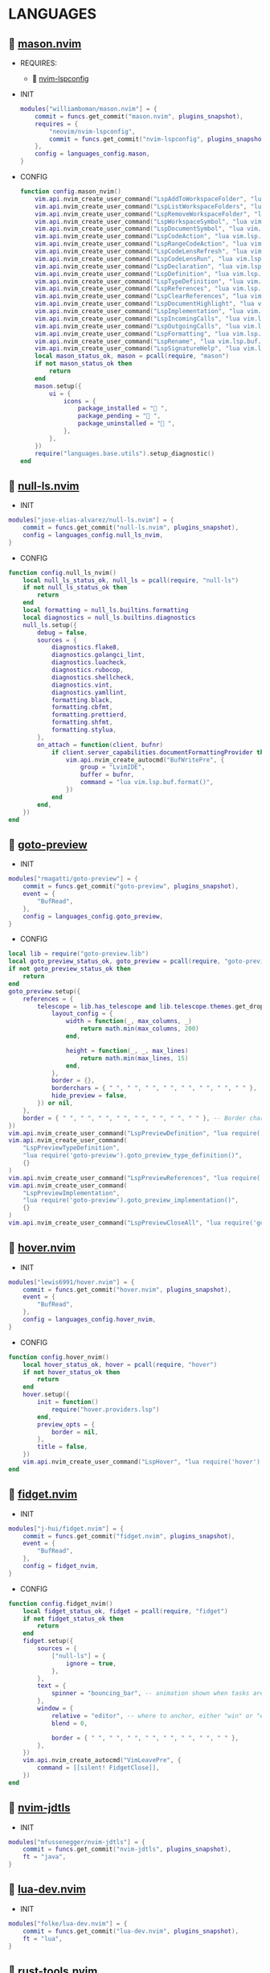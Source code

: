 *  LANGUAGES

**   [[https://github.com/williamboman/mason.nvim][mason.nvim]]

   + REQUIRES:
       *  [[https://github.com/neovim/nvim-lspconfig][nvim-lspconfig]]

   + INIT

    #+begin_src lua
    modules["williamboman/mason.nvim"] = {
        commit = funcs.get_commit("mason.nvim", plugins_snapshot),
        requires = {
            "neovim/nvim-lspconfig",
            commit = funcs.get_commit("nvim-lspconfig", plugins_snapshot),
        },
        config = languages_config.mason,
    }
   #+end_src

   + CONFIG

    #+begin_src lua
    function config.mason_nvim()
        vim.api.nvim_create_user_command("LspAddToWorkspaceFolder", "lua vim.lsp.buf.add_workspace_folder()", {})
        vim.api.nvim_create_user_command("LspListWorkspaceFolders", "lua vim.lsp.buf.list_workspace_folders()", {})
        vim.api.nvim_create_user_command("LspRemoveWorkspaceFolder", "lua vim.lsp.buf.remove_workspace_folder()", {})
        vim.api.nvim_create_user_command("LspWorkspaceSymbol", "lua vim.lsp.buf.workspace_symbol()", {})
        vim.api.nvim_create_user_command("LspDocumentSymbol", "lua vim.lsp.buf.document_symbol()", {})
        vim.api.nvim_create_user_command("LspCodeAction", "lua vim.lsp.buf.code_action()", {})
        vim.api.nvim_create_user_command("LspRangeCodeAction", "lua vim.api.nvim_create_user_command()", {})
        vim.api.nvim_create_user_command("LspCodeLensRefresh", "lua vim.lsp.codelens.refresh()", {})
        vim.api.nvim_create_user_command("LspCodeLensRun", "lua vim.lsp.codelens.run()", {})
        vim.api.nvim_create_user_command("LspDeclaration", "lua vim.lsp.buf.declaration()", {})
        vim.api.nvim_create_user_command("LspDefinition", "lua vim.lsp.buf.definition()", {})
        vim.api.nvim_create_user_command("LspTypeDefinition", "lua vim.lsp.buf.type_definition()", {})
        vim.api.nvim_create_user_command("LspReferences", "lua vim.lsp.buf.references()", {})
        vim.api.nvim_create_user_command("LspClearReferences", "lua vim.lsp.buf.clear_references()", {})
        vim.api.nvim_create_user_command("LspDocumentHighlight", "lua vim.lsp.buf.document_highlight()", {})
        vim.api.nvim_create_user_command("LspImplementation", "lua vim.lsp.buf.implementation()", {})
        vim.api.nvim_create_user_command("LspIncomingCalls", "lua vim.lsp.buf.incoming_calls()", {})
        vim.api.nvim_create_user_command("LspOutgoingCalls", "lua vim.lsp.buf.outgoing_calls()", {})
        vim.api.nvim_create_user_command("LspFormatting", "lua vim.lsp.buf.format {async = true}", {})
        vim.api.nvim_create_user_command("LspRename", "lua vim.lsp.buf.rename()", {})
        vim.api.nvim_create_user_command("LspSignatureHelp", "lua vim.lsp.buf.signature_help()", {})
        local mason_status_ok, mason = pcall(require, "mason")
        if not mason_status_ok then
            return
        end
        mason.setup({
            ui = {
                icons = {
                    package_installed = " ",
                    package_pending = " ",
                    package_uninstalled = " ",
                },
            },
        })
        require("languages.base.utils").setup_diagnostic()
    end
   #+end_src

**   [[https://github.com/jose-elias-alvarez/null-ls.nvim][null-ls.nvim]]

    + INIT

    #+begin_src lua
    modules["jose-elias-alvarez/null-ls.nvim"] = {
        commit = funcs.get_commit("null-ls.nvim", plugins_snapshot),
        config = languages_config.null_ls_nvim,
    }
    #+end_src

    + CONFIG

    #+begin_src lua
    function config.null_ls_nvim()
        local null_ls_status_ok, null_ls = pcall(require, "null-ls")
        if not null_ls_status_ok then
            return
        end
        local formatting = null_ls.builtins.formatting
        local diagnostics = null_ls.builtins.diagnostics
        null_ls.setup({
            debug = false,
            sources = {
                diagnostics.flake8,
                diagnostics.golangci_lint,
                diagnostics.luacheck,
                diagnostics.rubocop,
                diagnostics.shellcheck,
                diagnostics.vint,
                diagnostics.yamllint,
                formatting.black,
                formatting.cbfmt,
                formatting.prettierd,
                formatting.shfmt,
                formatting.stylua,
            },
            on_attach = function(client, bufnr)
                if client.server_capabilities.documentFormattingProvider then
                    vim.api.nvim_create_autocmd("BufWritePre", {
                        group = "LvimIDE",
                        buffer = bufnr,
                        command = "lua vim.lsp.buf.format()",
                    })
                end
            end,
        })
    end
    #+end_src

**   [[https://github.com/rmagatti/goto-preview][goto-preview]]

    + INIT

    #+begin_src lua
    modules["rmagatti/goto-preview"] = {
        commit = funcs.get_commit("goto-preview", plugins_snapshot),
        event = {
            "BufRead",
        },
        config = languages_config.goto_preview,
    }
    #+end_src

    + CONFIG

    #+begin_src lua
    local lib = require("goto-preview.lib")
    local goto_preview_status_ok, goto_preview = pcall(require, "goto-preview")
    if not goto_preview_status_ok then
        return
    end
    goto_preview.setup({
        references = {
            telescope = lib.has_telescope and lib.telescope.themes.get_dropdown({
                layout_config = {
                    width = function(_, max_columns, _)
                        return math.min(max_columns, 200)
                    end,
    
                    height = function(_, _, max_lines)
                        return math.min(max_lines, 15)
                    end,
                },
                border = {},
                borderchars = { " ", " ", " ", " ", " ", " ", " ", " " },
                hide_preview = false,
            }) or nil,
        },
        border = { " ", " ", " ", " ", " ", " ", " ", " " }, -- Border characters of the floating window
    })
    vim.api.nvim_create_user_command("LspPreviewDefinition", "lua require('goto-preview').goto_preview_definition()", {})
    vim.api.nvim_create_user_command(
        "LspPreviewTypeDefinition",
        "lua require('goto-preview').goto_preview_type_definition()",
        {}
    )
    vim.api.nvim_create_user_command("LspPreviewReferences", "lua require('goto-preview').goto_preview_references()", {})
    vim.api.nvim_create_user_command(
        "LspPreviewImplementation",
        "lua require('goto-preview').goto_preview_implementation()",
        {}
    )
    vim.api.nvim_create_user_command("LspPreviewCloseAll", "lua require('goto-preview').close_all_win()", {})
    #+end_src

**   [[https://github.com/lewis6991/hover.nvim][hover.nvim]]

    + INIT

    #+begin_src lua
    modules["lewis6991/hover.nvim"] = {
        commit = funcs.get_commit("hover.nvim", plugins_snapshot),
        event = {
            "BufRead",
        },
        config = languages_config.hover_nvim,
    }
    #+end_src

    + CONFIG

    #+begin_src lua
    function config.hover_nvim()
        local hover_status_ok, hover = pcall(require, "hover")
        if not hover_status_ok then
            return
        end
        hover.setup({
            init = function()
                require("hover.providers.lsp")
            end,
            preview_opts = {
                border = nil,
            },
            title = false,
        })
        vim.api.nvim_create_user_command("LspHover", "lua require('hover').hover()", {})
    end
    #+end_src

**   [[https://github.com/j-hui/fidget.nvim][fidget.nvim]]

    + INIT

    #+begin_src lua
    modules["j-hui/fidget.nvim"] = {
        commit = funcs.get_commit("fidget.nvim", plugins_snapshot),
        event = {
            "BufRead",
        },
        config = fidget_nvim,
    }
    #+end_src

    + CONFIG

    #+begin_src lua
    function config.fidget_nvim()
        local fidget_status_ok, fidget = pcall(require, "fidget")
        if not fidget_status_ok then
            return
        end
        fidget.setup({
            sources = {
                ["null-ls"] = {
                    ignore = true,
                },
            },
            text = {
                spinner = "bouncing_bar", -- animation shown when tasks are ongoing
            },
            window = {
                relative = "editor", -- where to anchor, either "win" or "editor"
                blend = 0,
    
                border = { " ", " ", " ", " ", " ", " ", " ", " " },
            },
        })
        vim.api.nvim_create_autocmd("VimLeavePre", {
            command = [[silent! FidgetClose]],
        })
    end
    #+end_src

**   [[https://github.com/mfussenegger/nvim-jdtls][nvim-jdtls]]

    + INIT

    #+begin_src lua
    modules["mfussenegger/nvim-jdtls"] = {
        commit = funcs.get_commit("nvim-jdtls", plugins_snapshot),
        ft = "java",
    }
    #+end_src

**   [[https://github.com/folke/lua-dev.nvim][lua-dev.nvim]]

    + INIT

    #+begin_src lua
    modules["folke/lua-dev.nvim"] = {
        commit = funcs.get_commit("lua-dev.nvim", plugins_snapshot),
        ft = "lua",
    }
    #+end_src

**   [[https://github.com/simrat39/rust-tools.nvim][rust-tools.nvim]]

    + REQUIRES:
        *  [[https://github.com/neovim/nvim-lspconfig][nvim-lspconfig]]
        *  [[https://github.com/nvim-lua/popup.nvim][popup.nvim]]
        *  [[https://github.com/nvim-lua/plenary.nvim][plenary.nvim]]
        *  [[https://github.com/mfussenegger/nvim-dap][nvim-dap]]
        *  [[https://github.com/nvim-telescope/telescope.nvim][telescope.nvim]]

    + INIT

    #+begin_src lua
    modules["simrat39/rust-tools.nvim"] = {
        commit = funcs.get_commit("rust-tools.nvim", plugins_snapshot),
        ft = "rust",
        after = "telescope.nvim",
        requires = {
            {
                "neovim/nvim-lspconfig",
                commit = funcs.get_commit("vim-lspconfig", plugins_snapshot),
            },
            {
                "nvim-lua/popup.nvim",
                commit = funcs.get_commit("popup.nvim", plugins_snapshot),
            },
            {
                "nvim-lua/plenary.nvim",
                commit = funcs.get_commit("plenary.nvim", plugins_snapshot),
            },
            {
                "mfussenegger/nvim-dap",
                commit = funcs.get_commit("nvim-dap", plugins_snapshot),
            },
            {
                "nvim-telescope/telescope.nvim",
                commit = funcs.get_commit("telescope.nvim", plugins_snapshot),
            },
        },
    }
    #+end_src

**   [[https://github.com/ray-x/go.nvim][go.nvim]]

   + REQUIRES:
       *  [[https://github.com/ray-x/guihua.lua][guihua.lua]]

    + INIT

    #+begin_src lua
    modules["ray-x/go.nvim"] = {
        commit = funcs.get_commit("go.nvim", plugins_snapshot),
        requires = {
            "ray-x/guihua.lua",
            commit = funcs.get_commit("guihua.lua", plugins_snapshot),
            run = "cd lua/fzy && make",
        },
        ft = "go",
        config = languages_config.go_nvim,
    }
    #+end_src

    + CONFIG

    #+begin_src lua
    function config.go_nvim()
        local go_status_ok, go = pcall(require, "go")
        if not go_status_ok then
            return
        end
        go.setup({
            lsp_inlay_hints = {
                enable = false,
            },
        })
    end
    #+end_src

**   [[https://github.com/akinsho/flutter-tools.nvim][flutter-tools.nvim]]

    + REQUIRES:
        *  [[https://github.com/nvim-lua/plenary.nvim][plenary.nvim]]

    + INIT

    #+begin_src lua
    modules["akinsho/flutter-tools.nvim"] = {
        commit = funcs.get_commit("flutter-tools.nvim", plugins_snapshot),
        ft = "dart",
        requires = {
            "nvim-lua/plenary.nvim",
            commit = funcs.get_commit("plenary.nvim", plugins_snapshot),
        },
    }
    #+end_src

**   [[https://github.com/jose-elias-alvarez/nvim-lsp-ts-utils][nvim-lsp-ts-utils]]

    + REQUIRES:
        *  [[https://github.com/neovim/nvim-lspconfig][nvim-lspconfig]]
        *  [[https://github.com/nvim-lua/plenary.nvim][plenary.nvim]]

    + INIT

    #+begin_src lua
    modules["jose-elias-alvarez/nvim-lsp-ts-utils"] = {
        commit = funcs.get_commit("nvim-lsp-ts-utils", plugins_snapshot),
        ft = { "javascript", "javascriptreact", "typescript", "typescriptreact" },
        requires = {
            {
                "neovim/nvim-lspconfig",
                commit = funcs.get_commit("nvim-lspconfig", plugins_snapshot),
            },
            {
                "nvim-lua/plenary.nvim",
                commit = funcs.get_commit("plenary.nvim", plugins_snapshot),
            },
        },
    }
    #+end_src

**   [[https://github.com/Mofiqul/trld.nvim][trld.nvim]]

    + INIT

    #+begin_src lua
    modules["Mofiqul/trld.nvim"] = {
        commit = funcs.get_commit("trld.nvim", plugins_snapshot),
        event = {
            "BufRead",
        },
        config = languages_config.trld_nvim,
    }
    #+end_src

    + CONFIG

    #+begin_src lua
    function config.trld_nvim()
        local trld_status_ok, trld = pcall(require, "trld")
        if not trld_status_ok then
            return
        end
        trld.setup({
            position = "bottom",
            highlights = {
                error = "DiagnosticError",
                warn = "DiagnosticWarn",
                info = "DiagnosticInfo",
                hint = "DiagnosticHint",
            },
        })
    end
    #+end_src

**   [[https://github.com/kosayoda/nvim-lightbulb][nvim-lightbulb]]

    + INIT

    #+begin_src lua
    modules["kosayoda/nvim-lightbulb"] = {
        commit = funcs.get_commit("nvim-lightbulb", plugins_snapshot),
        event = {
            "BufRead",
        },
        config = languages_config.nvim_lightbulb,
    }
    #+end_src

    + CONFIG

    #+begin_src lua
    function config.nvim_lightbulb()
        local nvim_lightbulb_status_ok, nvim_lightbulb = pcall(require, "nvim-lightbulb")
        if not nvim_lightbulb_status_ok then
            return
        end
        nvim_lightbulb.setup({
            sign = {
                enabled = true,
                priority = 10,
            },
            virtual_text = {
                enabled = true,
                text = "",
                hl_mode = "combine",
            },
            autocmd = {
                enabled = true,
            },
        })
        vim.fn.sign_define("LightBulbSign", { text = "", texthl = "LightBulb", linehl = "", numhl = "" })
    end
    #+end_src

**   [[https://github.com/nvim-treesitter/nvim-treesitter][nvim-treesitter]]

    + INIT

    #+begin_src lua
    modules["nvim-treesitter/nvim-treesitter"] = {
        commit = funcs.get_commit("nvim-treesitter", plugins_snapshot),
        config = languages_config.nvim_treesitter,
    }
    #+end_src

    + CONFIG

    #+begin_src lua
    function config.nvim_treesitter()
        local nvim_treesitter_configs_status_ok, nvim_treesitter_configs = pcall(require, "nvim-treesitter.configs")
        if not nvim_treesitter_configs_status_ok then
            return
        end
        nvim_treesitter_configs.setup({
            ensure_installed = "all",
            playground = {
                enable = true,
                disable = {},
                updatetime = 25,
                persist_queries = false,
                keybindings = {
                    toggle_query_editor = "o",
                    toggle_hl_groups = "i",
                    toggle_injected_languages = "t",
                    toggle_anonymous_nodes = "a",
                    toggle_language_display = "I",
                    focus_language = "f",
                    unfocus_language = "F",
                    update = "R",
                    goto_node = "<cr>",
                    show_help = "?",
                },
            },
            highlight = {
                enable = true,
                disable = { "markdown" },
                additional_vim_regex_highlighting = { "org" },
            },
            indent = {
                enable = true,
                disable = { "html" },
            },
            autopairs = {
                enable = true,
                disable = { "html" },
            },
            autotag = {
                enable = true,
                disable = { "html" },
            },
            rainbow = {
                enable = true,
                disable = { "html" },
            },
            context_commentstring = {
                enable = true,
                disable = { "html" },
                config = {
                    javascriptreact = {
                        style_element = "{/*%s*/}",
                    },
                },
            },
        })
    end
    #+end_src

**   [[https://github.com/lvimuser/lsp-inlayhints.nvim][lsp-inlayhints.nvim]]

    + REQUIRES:
        *  [[https://github.com/neovim/nvim-lspconfig][nvim-lspconfig]]

    + INIT

    #+begin_src lua
    modules["lvimuser/lsp-inlayhints.nvim"] = {
        commit = funcs.get_commit("lsp-inlayhints.nvim", plugins_snapshot),
        requires = {
            "neovim/nvim-lspconfig",
            commit = funcs.get_commit("nvim-lspconfig", plugins_snapshot),
        },
        config = languages_config.lsp_inlayhints_nvim,
    }
    #+end_src

    + CONFIG

    #+begin_src lua
    function config.lsp_inlayhints_nvim()
        local lsp_inlayhints_status_ok, lsp_inlayhints = pcall(require, "lsp-inlayhints")
        if not lsp_inlayhints_status_ok then
            return
        end
        lsp_inlayhints.setup({
            inlay_hints = {
                highlight = "Comment",
            },
        })
    end
    #+end_src

**   [[https://github.com/SmiteshP/nvim-navic][nvim-navic]]

    + REQUIRES:
        *  [[https://github.com/neovim/nvim-lspconfig][nvim-lspconfig]]

    + INIT

    #+begin_src lua
    modules["SmiteshP/nvim-navic"] = {
        commit = funcs.get_commit("nvim-navic", plugins_snapshot),
        requires = {
            "neovim/nvim-lspconfig",
            commit = funcs.get_commit("nvim-lspconfig", plugins_snapshot),
        },
        config = languages_config.nvim_navic,
    }
    #+end_src

    + CONFIG

    #+begin_src lua
    function config.nvim_navic()
        local icons = require("configs.base.ui.icons")
        local nvim_navic_status_ok, nvim_navic = pcall(require, "nvim-navic")
        if not nvim_navic_status_ok then
            return
        end
        nvim_navic.setup({
            icons = icons.lsp,
            highlight = true,
            separator = " ➤ ",
        })
        vim.g.navic_silence = true
    end
    #+end_src

**   [[https://github.com/pechorin/any-jump.vim][any-jump.vim]]

    + INIT

    #+begin_src lua
    modules["pechorin/any-jump.vim"] = {
        commit = funcs.get_commit("any-jump.vim", plugins_snapshot),
        event = {
            "BufRead",
        },
        config = languages_config.any_jump_nvim,
    }
    #+end_src

    + CONFIG

    #+begin_src lua
    function config.any_jump_nvim()
        vim.g.any_jump_disable_default_keybindings = 1
        vim.g.any_jump_list_numbers = 1
    end
    #+end_src


**   [[https://github.com/simrat39/symbols-outline.nvim][symbols-outline.nvim]]

    + INIT

    #+begin_src lua
    modules["simrat39/symbols-outline.nvim"] = {
        commit = funcs.get_commit("symbols-outline.nvim", plugins_snapshot),
        cmd = "SymbolsOutline",
        config = languages_config.symbols_outline_nvim,
    }
    #+end_src

    + CONFIG

    #+begin_src lua
    function config.symbols_outline_nvim()
        local icons = require("configs.base.ui.icons")
        local symbols_outline_status_ok, symbols_outline = pcall(require, "symbols-outline")
        if not symbols_outline_status_ok then
            return
        end
        symbols_outline.setup({
            symbols = icons.outline,
            highlight_hovered_item = true,
            show_guides = true,
        })
    end
    #+end_src

**   [[https://github.com/rcarriga/nvim-dap-ui][nvim-dap-ui]]

    + REQUIRES:
        *  [[https://github.com/mfussenegger/nvim-dap][nvim-dap]]
        *  [[https://github.com/jbyuki/one-small-step-for-vimkind][one-small-step-for-vimkind]]

    + INIT

    #+begin_src lua
    modules["rcarriga/nvim-dap-ui"] = {
        commit = funcs.get_commit("nvim-dap-ui", plugins_snapshot),
        event = {
            "BufRead",
        },
        requires = {
            {
                "mfussenegger/nvim-dap",
                commit = funcs.get_commit("nvim-dap", plugins_snapshot),
            },
            {
                "mxsdev/nvim-dap-vscode-js",
                commit = funcs.get_commit("nvim-dap-vscode-js", plugins_snapshot),
                config = languages_config.nvim_dap_vscode_js,
            },
            {
                "jbyuki/one-small-step-for-vimkind",
                commit = funcs.get_commit("one-small-step-for-vimkind", plugins_snapshot),
            },
        },
        config = languages_config.nvim_dap_ui,
    }
    #+end_src

    + CONFIG

    #+begin_src lua
    function config.nvim_dap_ui()
        local dapui_status_ok, dapui = pcall(require, "dapui")
        if not dapui_status_ok then
            return
        end
        local dap_status_ok, dap = pcall(require, "dap")
        if not dap_status_ok then
            return
        end
        dapui.setup({
            icons = {
                expanded = "▾",
                collapsed = "▸",
            },
            mappings = {
                expand = {
                    "<CR>",
                    "<2-LeftMouse>",
                },
                open = "o",
                remove = "d",
                edit = "e",
                repl = "r",
            },
            layouts = {
                {
                    elements = {
                        "scopes",
                        "breakpoints",
                        "stacks",
                        "watches",
                    },
                    size = 40,
                    position = "left",
                },
                {
                    elements = {
                        "repl",
                        "console",
                    },
                    size = 10,
                    position = "bottom",
                },
            },
            floating = {
                max_height = nil,
                max_width = nil,
                mappings = {
                    close = {
                        "q",
                        "<Esc>",
                    },
                },
            },
            windows = {
                indent = 1,
            },
        })
        dap.listeners.after.event_initialized["dapui_config"] = function()
            dapui.open({})
        end
        dap.listeners.before.event_terminated["dapui_config"] = function()
            dapui.close({})
        end
        dap.listeners.before.event_exited["dapui_config"] = function()
            dapui.close({})
        end
        vim.fn.sign_define("DapBreakpoint", {
            text = "",
            texthl = "",
            linehl = "",
            numhl = "",
        })
        vim.fn.sign_define("DapStopped", {
            text = "",
            texthl = "",
            linehl = "",
            numhl = "",
        })
        vim.fn.sign_define("DapLogPoint", {
            text = "▶",
            texthl = "",
            linehl = "",
            numhl = "",
        })
        vim.api.nvim_create_user_command("DapToggleBreakpoint", 'lua require("dap").toggle_breakpoint()', {})
        vim.api.nvim_create_user_command("DapStartContinue", 'lua require"dap".continue()', {})
        vim.api.nvim_create_user_command("DapStepInto", 'lua require"dap".step_into()', {})
        vim.api.nvim_create_user_command("DapStepOver", 'lua require"dap".step_over()', {})
        vim.api.nvim_create_user_command("DapStepOut", 'lua require"dap".step_out()', {})
        vim.api.nvim_create_user_command("DapUp", 'lua require"dap".up()', {})
        vim.api.nvim_create_user_command("DapDown", 'lua require"dap".down()', {})
        vim.api.nvim_create_user_command("DapPause", 'lua require"dap".pause()', {})
        vim.api.nvim_create_user_command("DapClose", 'lua require"dap".close()', {})
        vim.api.nvim_create_user_command("DapDisconnect", 'lua require"dap".disconnect()', {})
        vim.api.nvim_create_user_command("DapRestart", 'lua require"dap".restart()', {})
        vim.api.nvim_create_user_command("DapToggleRepl", 'lua require"dap".repl.toggle()', {})
        vim.api.nvim_create_user_command("DapGetSession", 'lua require"dap".session()', {})
        vim.api.nvim_create_user_command(
            "DapUIClose",
            'lua require"dap".close(); require"dap".disconnect(); require"dapui".close()',
            {}
        )
    end
    #+end_src

    #+begin_src lua
    function config.nvim_dap_vscode_js()
        local global = require("core.global")
        local dap_vscode_js_status_ok, dap_vscode_js = pcall(require, "dap-vscode-js")
        if not dap_vscode_js_status_ok then
            return
        end
        dap_vscode_js.setup({
            node_path = "node", -- Path of node executable. Defaults to $NODE_PATH, and then "node"
            debugger_path = global.mason_path .. "/bin/vscode-js-debug", -- Path to vscode-js-debug installation.
            debugger_cmd = { "js-debug-adapter" }, -- Command to use to launch the debug server. Takes precedence over `node_path` and `debugger_path`.
            adapters = { "pwa-node", "pwa-chrome", "pwa-msedge", "node-terminal", "pwa-extensionHost" }, -- which adapters to register in nvim-dap
        })
    end
    #+end_src

**   [[https://github.com/kristijanhusak/vim-dadbod-ui][vim-dadbod-ui]]

    + REQUIRES:
        *  [[https://github.com/tpope/vim-dadbod][vim-dadbod]]
        *  [[https://github.com/kristijanhusak/vim-dadbod-completion][vim-dadbod-completion]]

    + INIT

    #+begin_src lua
    modules["kristijanhusak/vim-dadbod-ui"] = {
        commit = funcs.get_commit("vim-dadbod-ui", plugins_snapshot),
        requires = {
            {
                "tpope/vim-dadbod",
                commit = funcs.get_commit("vim-dadbod", plugins_snapshot),
                after = "vim-dadbod-ui",
            },
            {
                "kristijanhusak/vim-dadbod-completion",
                commit = funcs.get_commit("vim-dadbod-completion", plugins_snapshot),
                after = "vim-dadbod-ui",
            },
        },
        cmd = {
            "DBUIToggle",
            "DBUIAddConnection",
            "DBUI",
            "DBUIFindBuffer",
            "DBUIRenameBuffer",
        },
        config = languages_config.vim_dadbod_ui,
    }
    #+end_src

    + CONFIG

    #+begin_src lua
    function config.vim_dadbod_ui()
        vim.g.db_ui_show_help = 0
        vim.g.db_ui_win_position = "left"
        vim.g.db_ui_use_nerd_fonts = 1
        vim.g.db_ui_winwidth = 35
        vim.api.nvim_set_keymap("n", "<leader>Du", ":DBUIToggle<CR>", {
            noremap = true,
            silent = true,
        })
        vim.api.nvim_set_keymap("n", "<leader>Df", ":DBUIFindBuffer<CR>", {
            noremap = true,
            silent = true,
        })
        vim.api.nvim_set_keymap("n", "<leader>Dr", ":DBUIRenameBuffer<CR>", {
            noremap = true,
            silent = true,
        })
        vim.api.nvim_set_keymap("n", "<leader>Dl", ":DBUILastQueryInfo<CR>", {
            noremap = true,
            silent = true,
        })
        vim.g.db_ui_auto_execute_table_helpers = true
    end
    #+end_src

**   [[https://github.com/vuki656/package-info.nvim][package-info.nvim]]

    + REQUIRES:
        *  [[https://github.com/MunifTanjim/nui.nvim][nui.nvim]]

    + INIT

    #+begin_src lua
    modules["vuki656/package-info.nvim"] = {
        commit = funcs.get_commit("package-info.nvim", plugins_snapshot),
        requires = {
            "MunifTanjim/nui.nvim",
            commit = funcs.get_commit("nui.nvim", plugins_snapshot),
        },
        event = "BufRead package.json",
        config = languages_config.package_info,
    }
    #+end_src

    + CONFIG

    #+begin_src lua
    function config.package_info_nvim()
        local package_info_status_ok, package_info = pcall(require, "package-info")
        if not package_info_status_ok then
            return
        end
        package_info.setup({
            colors = {
                up_to_date = "#98c379",
                outdated = "#F05F4E",
            },
        })
    end
    #+end_src

**   [[https://github.com/Saecki/crates.nvim][crates.nvim]]

    + REQUIRES:
        *  [[https://github.com/nvim-lua/plenary.nvim][plenary.nvim]]

    + INIT

    #+begin_src lua
    modules["Saecki/crates.nvim"] = {
        commit = funcs.get_commit("crates.nvim", plugins_snapshot),
        requires = {
            "nvim-lua/plenary.nvim",
            commit = funcs.get_commit("plenary.nvim", plugins_snapshot),
        },
        event = "BufRead Cargo.toml",
        config = languages_config.crates_nvim,
    }
    #+end_src

    + CONFIG

    #+begin_src lua
    function config.crates_nvim()
        local crates_status_ok, crates = pcall(require, "crates")
        if not crates_status_ok then
            return
        end
        crates.setup()
        vim.api.nvim_create_user_command("CratesUpdate", "lua require('crates').update()", {})
        vim.api.nvim_create_user_command("CratesReload", "lua require('crates').reload()", {})
        vim.api.nvim_create_user_command("CratesHide", "lua require('crates').hide()", {})
        vim.api.nvim_create_user_command("CratesToggle", "lua require('crates').toggle()", {})
        vim.api.nvim_create_user_command("CratesUpdateCrate", "lua require('crates').update_crate()", {})
        vim.api.nvim_create_user_command("CratesUpdateCrates", "lua require('crates').update_crates()", {})
        vim.api.nvim_create_user_command("CratesUpdateAllCrates", "lua require('crates').update_all_crates()", {})
        vim.api.nvim_create_user_command("CratesUpgradeCrate", "lua require('crates').upgrade_crate()", {})
        vim.api.nvim_create_user_command("CratesUpgradeCrates", "lua require('crates').upgrade_crates()", {})
        vim.api.nvim_create_user_command("CratesUpgradeAllCrates", "lua require('crates').upgrade_all_crates()", {})
        vim.api.nvim_create_user_command("CratesShowPopup", "lua require('crates').show_popup()", {})
        vim.api.nvim_create_user_command("CratesShowVersionsPopup", "lua require('crates').show_versions_popup()", {})
        vim.api.nvim_create_user_command("CratesShowFeaturesPopup", "lua require('crates').show_features_popup()", {})
        vim.api.nvim_create_user_command("CratesFocusPopup", "lua require('crates').focus_popup()", {})
        vim.api.nvim_create_user_command("CratesHidePopup", "lua require('crates').hide_popup()", {})
    end
    #+end_src

**   [[https://github.com/akinsho/pubspec-assist.nvim][pubspec-assist.nvim]]

    + REQUIRES:
        *  [[https://github.com/nvim-lua/plenary.nvim][plenary.nvim]]

    + INIT

    #+begin_src lua
    modules["akinsho/pubspec-assist.nvim"] = {
        commit = funcs.get_commit("pubspec-assist.nvim", plugins_snapshot),
        requires = {
            "nvim-lua/plenary.nvim",
            commit = funcs.get_commit("plenary.nvim", plugins_snapshot),
        },
        event = "BufRead pubspec.yaml",
        rocks = {
            {
                "lyaml",
                server = "http://rocks.moonscript.org",
            },
        },
        config = languages_config.pubspec_assist_nvim,
    }
    #+end_src

    + CONFIG

    #+begin_src lua
    function config.pubspec_assist_nvim()
        local pubspec_assist_status_ok, pubspec_assist = pcall(require, "pubspec-assist")
        if not pubspec_assist_status_ok then
            return
        end
        pubspec_assist.setup({})
    end
    #+end_src

**   [[https://github.com/davidgranstrom/nvim-markdown-preview][nvim-markdown-preview]]

    + INIT

    #+begin_src lua
    modules["davidgranstrom/nvim-markdown-preview"] = {
        commit = funcs.get_commit("nvim-markdown-preview", plugins_snapshot),
        ft = "markdown",
    }
    #+end_src

**   [[https://github.com/lervag/vimtex][vimtex]]

    + INIT

    #+begin_src lua
    modules["lervag/vimtex"] = {
        commit = funcs.get_commit("vimtex", plugins_snapshot),
        config = languages_config.vimtex,
    }
    #+end_src

    + CONFIG

    #+begin_src lua
    function config.vimtex()
        vim.g.vimtex_view_method = "zathura"
        vim.g.latex_view_general_viewer = "zathura"
        vim.g.vimtex_compiler_progname = "nvr"
        vim.g.vimtex_compiler_callback_compiling = "nvr"
        vim.g.vimtex_quickfix_open_on_warning = 0
    end
    #+end_src

**   [[https://github.com/dhruvasagar/vim-table-mode][vim-table-mode]]

    + INIT

    #+begin_src lua
    modules["dhruvasagar/vim-table-mode"] = {
        commit = funcs.get_commit("vim-table-mode", plugins_snapshot),
        event = {
            "BufRead",
        },
    }
    #+end_src

**   [[https://github.com/nvim-orgmode/orgmode][orgmode]]

    + INIT

    #+begin_src lua
    modules["nvim-orgmode/orgmode"] = {
        commit = funcs.get_commit("orgmode", plugins_snapshot),
        config = languages_config.orgmode,
    }
    #+end_src

    + CONFIG

    #+begin_src lua
    function config.orgmode()
        local orgmode_status_ok, orgmode = pcall(require, "orgmode")
        if not orgmode_status_ok then
            return
        end
        orgmode.setup_ts_grammar()
        orgmode.setup({
            emacs_config = {
                config_path = "$HOME/.emacs.d/early-init.el",
            },
            org_agenda_files = { "$HOME/Org/**/*" },
            org_default_notes_file = "$HOME/Org/refile.org",
        })
    end
    #+end_src

**   [[https://github.com/lvim-tech/lvim-org-utils][lvim-org-utils]]

    + INIT

    #+begin_src lua
    modules["lvim-tech/lvim-org-utils"] = {
        commit = funcs.get_commit("lvim-org-utils", plugins_snapshot),
        ft = "org",
        config = languages_config.lvim_org_utils,
    }
    #+end_src

    + CONFIG

    #+begin_src lua
    function config.lvim_org_utils()
        local lvim_org_utils_status_ok, lvim_org_utils = pcall(require, "lvim-org-utils")
        if not lvim_org_utils_status_ok then
            return
        end
        lvim_org_utils.setup()
    end
    #+end_src
